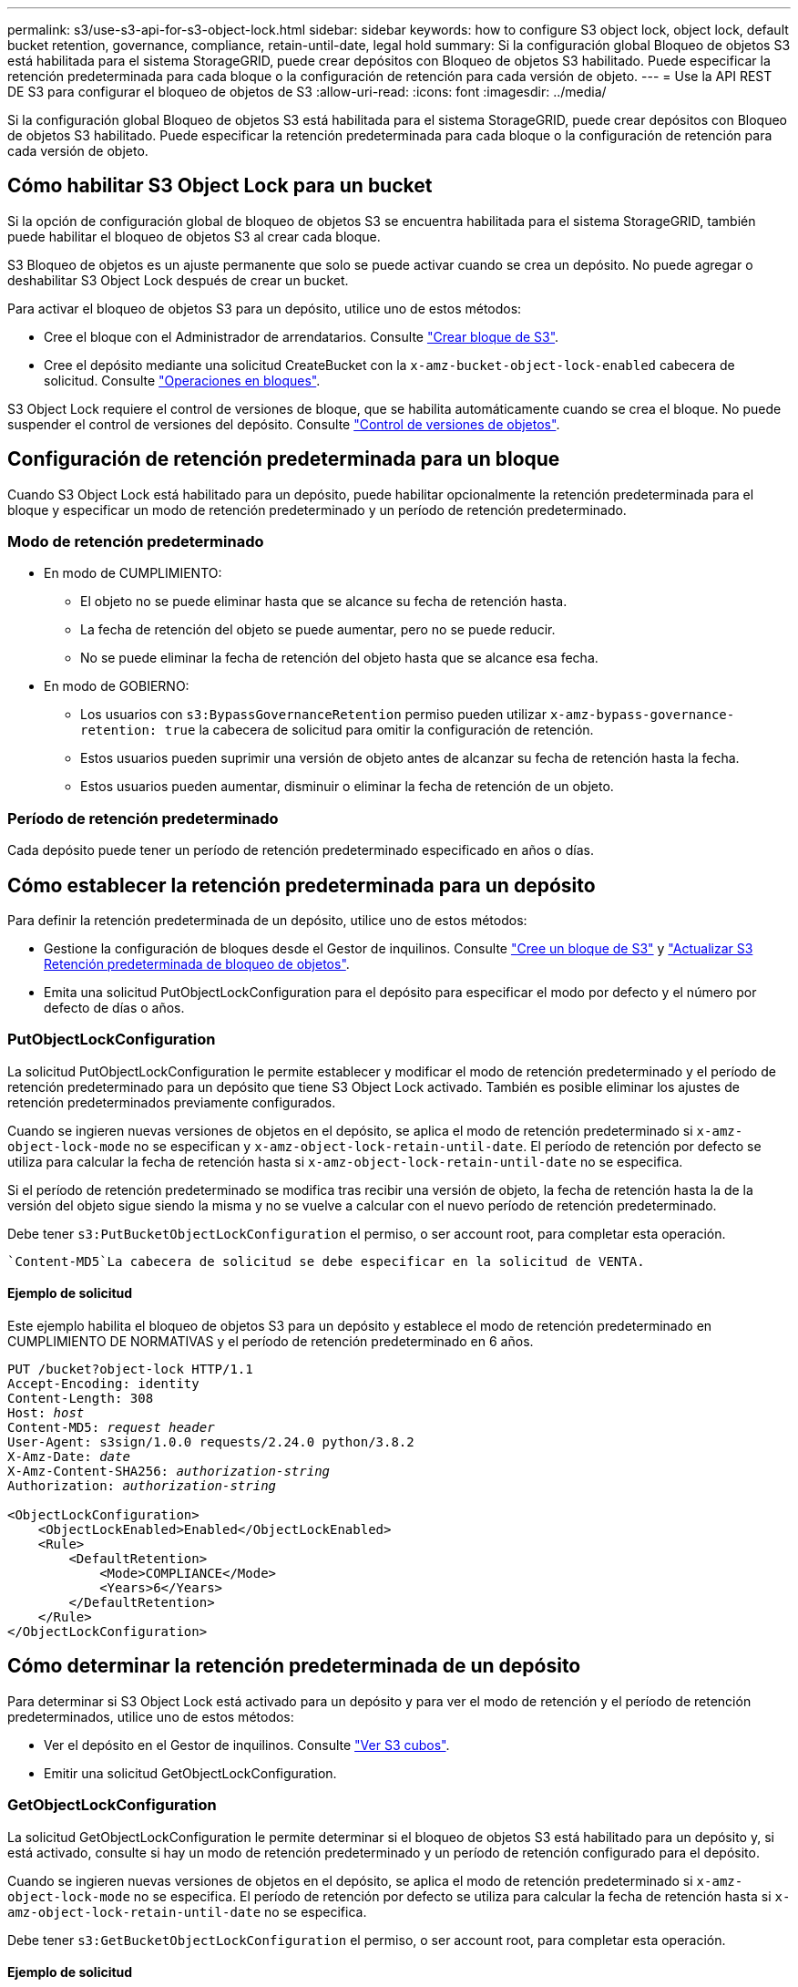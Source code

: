 ---
permalink: s3/use-s3-api-for-s3-object-lock.html 
sidebar: sidebar 
keywords: how to configure S3 object lock, object lock, default bucket retention, governance, compliance, retain-until-date, legal hold 
summary: Si la configuración global Bloqueo de objetos S3 está habilitada para el sistema StorageGRID, puede crear depósitos con Bloqueo de objetos S3 habilitado. Puede especificar la retención predeterminada para cada bloque o la configuración de retención para cada versión de objeto. 
---
= Use la API REST DE S3 para configurar el bloqueo de objetos de S3
:allow-uri-read: 
:icons: font
:imagesdir: ../media/


[role="lead"]
Si la configuración global Bloqueo de objetos S3 está habilitada para el sistema StorageGRID, puede crear depósitos con Bloqueo de objetos S3 habilitado. Puede especificar la retención predeterminada para cada bloque o la configuración de retención para cada versión de objeto.



== Cómo habilitar S3 Object Lock para un bucket

Si la opción de configuración global de bloqueo de objetos S3 se encuentra habilitada para el sistema StorageGRID, también puede habilitar el bloqueo de objetos S3 al crear cada bloque.

S3 Bloqueo de objetos es un ajuste permanente que solo se puede activar cuando se crea un depósito. No puede agregar o deshabilitar S3 Object Lock después de crear un bucket.

Para activar el bloqueo de objetos S3 para un depósito, utilice uno de estos métodos:

* Cree el bloque con el Administrador de arrendatarios. Consulte link:../tenant/creating-s3-bucket.html["Crear bloque de S3"].
* Cree el depósito mediante una solicitud CreateBucket con la `x-amz-bucket-object-lock-enabled` cabecera de solicitud. Consulte link:operations-on-buckets.html["Operaciones en bloques"].


S3 Object Lock requiere el control de versiones de bloque, que se habilita automáticamente cuando se crea el bloque. No puede suspender el control de versiones del depósito. Consulte link:object-versioning.html["Control de versiones de objetos"].



== Configuración de retención predeterminada para un bloque

Cuando S3 Object Lock está habilitado para un depósito, puede habilitar opcionalmente la retención predeterminada para el bloque y especificar un modo de retención predeterminado y un período de retención predeterminado.



=== Modo de retención predeterminado

* En modo de CUMPLIMIENTO:
+
** El objeto no se puede eliminar hasta que se alcance su fecha de retención hasta.
** La fecha de retención del objeto se puede aumentar, pero no se puede reducir.
** No se puede eliminar la fecha de retención del objeto hasta que se alcance esa fecha.


* En modo de GOBIERNO:
+
** Los usuarios con `s3:BypassGovernanceRetention` permiso pueden utilizar `x-amz-bypass-governance-retention: true` la cabecera de solicitud para omitir la configuración de retención.
** Estos usuarios pueden suprimir una versión de objeto antes de alcanzar su fecha de retención hasta la fecha.
** Estos usuarios pueden aumentar, disminuir o eliminar la fecha de retención de un objeto.






=== Período de retención predeterminado

Cada depósito puede tener un período de retención predeterminado especificado en años o días.



== Cómo establecer la retención predeterminada para un depósito

Para definir la retención predeterminada de un depósito, utilice uno de estos métodos:

* Gestione la configuración de bloques desde el Gestor de inquilinos. Consulte link:../tenant/creating-s3-bucket.html["Cree un bloque de S3"] y link:../tenant/update-default-retention-settings.html["Actualizar S3 Retención predeterminada de bloqueo de objetos"].
* Emita una solicitud PutObjectLockConfiguration para el depósito para especificar el modo por defecto y el número por defecto de días o años.




=== PutObjectLockConfiguration

La solicitud PutObjectLockConfiguration le permite establecer y modificar el modo de retención predeterminado y el período de retención predeterminado para un depósito que tiene S3 Object Lock activado. También es posible eliminar los ajustes de retención predeterminados previamente configurados.

Cuando se ingieren nuevas versiones de objetos en el depósito, se aplica el modo de retención predeterminado si `x-amz-object-lock-mode` no se especifican y `x-amz-object-lock-retain-until-date`. El período de retención por defecto se utiliza para calcular la fecha de retención hasta si `x-amz-object-lock-retain-until-date` no se especifica.

Si el período de retención predeterminado se modifica tras recibir una versión de objeto, la fecha de retención hasta la de la versión del objeto sigue siendo la misma y no se vuelve a calcular con el nuevo período de retención predeterminado.

Debe tener `s3:PutBucketObjectLockConfiguration` el permiso, o ser account root, para completar esta operación.

 `Content-MD5`La cabecera de solicitud se debe especificar en la solicitud de VENTA.



==== Ejemplo de solicitud

Este ejemplo habilita el bloqueo de objetos S3 para un depósito y establece el modo de retención predeterminado en CUMPLIMIENTO DE NORMATIVAS y el período de retención predeterminado en 6 años.

[listing, subs="specialcharacters,quotes"]
----
PUT /bucket?object-lock HTTP/1.1
Accept-Encoding: identity
Content-Length: 308
Host: _host_
Content-MD5: _request header_
User-Agent: s3sign/1.0.0 requests/2.24.0 python/3.8.2
X-Amz-Date: _date_
X-Amz-Content-SHA256: _authorization-string_
Authorization: _authorization-string_

<ObjectLockConfiguration>
    <ObjectLockEnabled>Enabled</ObjectLockEnabled>
    <Rule>
        <DefaultRetention>
            <Mode>COMPLIANCE</Mode>
            <Years>6</Years>
        </DefaultRetention>
    </Rule>
</ObjectLockConfiguration>
----


== Cómo determinar la retención predeterminada de un depósito

Para determinar si S3 Object Lock está activado para un depósito y para ver el modo de retención y el período de retención predeterminados, utilice uno de estos métodos:

* Ver el depósito en el Gestor de inquilinos. Consulte link:../tenant/viewing-s3-bucket-details.html["Ver S3 cubos"].
* Emitir una solicitud GetObjectLockConfiguration.




=== GetObjectLockConfiguration

La solicitud GetObjectLockConfiguration le permite determinar si el bloqueo de objetos S3 está habilitado para un depósito y, si está activado, consulte si hay un modo de retención predeterminado y un período de retención configurado para el depósito.

Cuando se ingieren nuevas versiones de objetos en el depósito, se aplica el modo de retención predeterminado si `x-amz-object-lock-mode` no se especifica. El período de retención por defecto se utiliza para calcular la fecha de retención hasta si `x-amz-object-lock-retain-until-date` no se especifica.

Debe tener `s3:GetBucketObjectLockConfiguration` el permiso, o ser account root, para completar esta operación.



==== Ejemplo de solicitud

[listing, subs="specialcharacters,quotes"]
----
GET /bucket?object-lock HTTP/1.1
Host: _host_
Accept-Encoding: identity
User-Agent: aws-cli/1.18.106 Python/3.8.2 Linux/4.4.0-18362-Microsoft botocore/1.17.29
x-amz-date: _date_
x-amz-content-sha256: _authorization-string_
Authorization: _authorization-string_
----


==== Ejemplo de respuesta

[listing]
----
HTTP/1.1 200 OK
x-amz-id-2: iVmcB7OXXJRkRH1FiVq1151/T24gRfpwpuZrEG11Bb9ImOMAAe98oxSpXlknabA0LTvBYJpSIXk=
x-amz-request-id: B34E94CACB2CEF6D
Date: Fri, 04 Sep 2020 22:47:09 GMT
Transfer-Encoding: chunked
Server: AmazonS3

<?xml version="1.0" encoding="UTF-8"?>
<ObjectLockConfiguration xmlns="http://s3.amazonaws.com/doc/2006-03-01/">
    <ObjectLockEnabled>Enabled</ObjectLockEnabled>
    <Rule>
        <DefaultRetention>
            <Mode>COMPLIANCE</Mode>
            <Years>6</Years>
        </DefaultRetention>
    </Rule>
</ObjectLockConfiguration>
----


== Cómo especificar la configuración de retención para un objeto

Un bucket con S3 Object Lock habilitado puede contener una combinación de objetos con y sin la configuración de retención de S3 Object Lock.

La configuración de retención en el nivel de objeto se especifica mediante la API DE REST S3. La configuración de retención de un objeto anula cualquier configuración de retención predeterminada del bloque.

Puede especificar los siguientes ajustes para cada objeto:

* *Modo de retención*: Ya sea CUMPLIMIENTO o GOBIERNO.
* *Retain-until-date*: Una fecha que especifica cuánto tiempo la versión del objeto debe ser retenida por StorageGRID.
+
** En el modo de CUMPLIMIENTO DE NORMATIVAS, si la fecha de retención hasta la fecha es posterior, el objeto se puede recuperar, pero no se puede modificar ni eliminar. Se puede aumentar la fecha de retención hasta la fecha, pero esta fecha no se puede reducir ni eliminar.
** En el modo de GOBIERNO, los usuarios con permiso especial pueden omitir la configuración Retener hasta la fecha. Pueden eliminar una versión de objeto antes de que haya transcurrido su período de retención. También pueden aumentar, disminuir o incluso eliminar la fecha de retención hasta la fecha.


* *Retención legal*: La aplicación de una retención legal a una versión de objeto bloquea inmediatamente ese objeto. Por ejemplo, es posible que necesite poner una retención legal en un objeto relacionado con una investigación o una disputa legal. Una retención legal no tiene fecha de vencimiento, pero permanece en su lugar hasta que se elimina explícitamente.
+
La configuración de conservación legal de un objeto es independiente del modo de retención y la retención hasta la fecha. Si una versión de objeto está bajo una conservación legal, nadie puede eliminar esa versión.



Para especificar la configuración de bloqueo de objetos S3 al agregar una versión de objeto a un depósito, emita una link:put-object.html["Objeto de puta"] link:put-object-copy.html["CopyObject"], o link:initiate-multipart-upload.html["CreateMultipartUpload"] una solicitud.

Puede utilizar lo siguiente:

* `x-amz-object-lock-mode`, Que puede ser CUMPLIMIENTO o GOBERNANZA (distingue entre mayúsculas y minúsculas).
+

NOTE: Si especifica `x-amz-object-lock-mode`, también debe especificar `x-amz-object-lock-retain-until-date`.

* `x-amz-object-lock-retain-until-date`
+
** El valor Retain-until-date debe tener el formato `2020-08-10T21:46:00Z`. Se permiten segundos fraccionarios, pero sólo se conservan 3 dígitos decimales (precisión de milisegundos). No se permiten otros formatos ISO 8601.
** La fecha de retención debe ser futura.


* `x-amz-object-lock-legal-hold`
+
Si la conservación legal está ACTIVADA (distingue entre mayúsculas y minúsculas), el objeto se colocará bajo una retención legal. Si se HA DESACTIVADO la retención legal, no se ha colocado ningún tipo de retención legal. Cualquier otro valor produce un error 400 Bad Request (InvalidArgument).



Si utiliza alguno de estos encabezados de solicitud, tenga en cuenta estas restricciones:

*  `Content-MD5`La cabecera de solicitud es necesaria si hay alguna `x-amz-object-lock-*` cabecera de solicitud presente en la solicitud PutObject. `Content-MD5` No es necesario para CopyObject o CreateMultipartUpload.
* Si el depósito no tiene S3 Object Lock activado y hay un `x-amz-object-lock-*` encabezado de solicitud, se devuelve un error de 400 Bad Request (InvalidRequest).
* La solicitud PutObject admite el uso de `x-amz-storage-class: REDUCED_REDUNDANCY` para que coincida con el comportamiento de AWS. Sin embargo, cuando un objeto se procesa en un bucket con el bloqueo de objetos S3 habilitado, StorageGRID siempre ejecuta un procesamiento de compromiso doble.
* Una respuesta posterior a la versión GET o HeadObject incluirá las cabeceras `x-amz-object-lock-mode`, `x-amz-object-lock-retain-until-date` y `x-amz-object-lock-legal-hold`, si está configurada y si el remitente de la solicitud tiene los permisos correctos `s3:Get*`.


Puede utilizar `s3:object-lock-remaining-retention-days` la clave de condición de política para limitar los períodos de retención mínimos y máximos permitidos para los objetos.



== Cómo actualizar la configuración de retención de un objeto

Si necesita actualizar la configuración de retención legal o retención para una versión de objeto existente, puede realizar las siguientes operaciones de subrecursos de objeto:

* `PutObjectLegalHold`
+
Si el nuevo valor de retención legal está ACTIVADO, el objeto se colocará bajo una retención legal. Si el valor de la retención legal está DESACTIVADO, se levanta la retención legal.

* `PutObjectRetention`
+
** El valor de modo puede ser CUMPLIMIENTO o GOBIERNO (distingue entre mayúsculas y minúsculas).
** El valor Retain-until-date debe tener el formato `2020-08-10T21:46:00Z`. Se permiten segundos fraccionarios, pero sólo se conservan 3 dígitos decimales (precisión de milisegundos). No se permiten otros formatos ISO 8601.
** Si una versión de objeto tiene una fecha de retención existente, sólo puede aumentarla. El nuevo valor debe ser el futuro.






== Cómo utilizar el modo de GOBIERNO

Los usuarios que tienen el `s3:BypassGovernanceRetention` permiso pueden omitir la configuración de retención activa de un objeto que utiliza el modo de GOBIERNO. Cualquier operación DELETE u PutObjectRetention debe incluir la `x-amz-bypass-governance-retention:true` cabecera de solicitud. Estos usuarios pueden realizar las siguientes operaciones adicionales:

* Realice las operaciones DeleteObject o DeleteObjects para eliminar una versión de objeto antes de que haya transcurrido su período de retención.
+
Los objetos que están bajo una retención legal no se pueden eliminar. La conservación legal debe estar DESACTIVADA.

* Realice operaciones PutObjectRetention que cambian el modo de una versión de objeto de GOBIERNO a CUMPLIMIENTO antes de que haya transcurrido el período de retención del objeto.
+
Cambiar el modo de CUMPLIMIENTO a GOBIERNO nunca está permitido.

* Realice operaciones PutObjectRetention para aumentar, disminuir o eliminar el período de retención de una versión de objeto.


.Información relacionada
* link:../ilm/managing-objects-with-s3-object-lock.html["Gestione objetos con S3 Object Lock"]
* link:../tenant/using-s3-object-lock.html["Utilice Bloqueo de objetos S3 para retener objetos"]
* https://docs.aws.amazon.com/AmazonS3/latest/userguide/object-lock.html["Guía del usuario de Amazon Simple Storage Service: Bloqueo de objetos"^]

